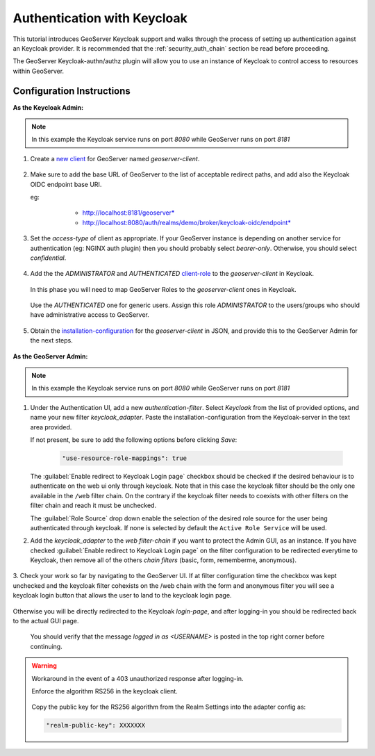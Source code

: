 .. _security_tutorials_keycloak:

Authentication with Keycloak
============================

This tutorial introduces GeoServer Keycloak support and walks through the process of
setting up authentication against an Keycloak provider. It is recommended that the
:ref:`security_auth_chain` section be read before proceeding.

The GeoServer Keycloak-authn/authz plugin will allow you to use an instance of Keycloak to control access to resources within GeoServer.

Configuration Instructions
--------------------------

**As the Keycloak Admin:**

.. note:: In this example the Keycloak service runs on port `8080` while GeoServer runs on port `8181`

1. Create a `new client <http://www.keycloak.org/docs/3.3/authorization_services/topics/resource-server/create-client.html>`_ for GeoServer named `geoserver-client`. 

    .. figure:: images/keycloak_client001.png
       :align: center

2. Make sure to add the base URL of GeoServer to the list of acceptable redirect paths, and add also the Keycloak OIDC endpoint base URI.

   eg: 
     - http://localhost:8181/geoserver*
     - http://localhost:8080/auth/realms/demo/broker/keycloak-oidc/endpoint*
     
    .. figure:: images/keycloak_client002.png
       :align: center

3. Set the `access-type` of client as appropriate. If your GeoServer instance is depending on another service for authentication (eg: NGINX auth plugin) then you should probably select *bearer-only*.
   Otherwise, you should select *confidential*.

    .. figure:: images/keycloak_client003.png
       :align: center

4. Add the the *ADMINISTRATOR* and *AUTHENTICATED* `client-role <http://www.keycloak.org/docs/2.5/server_admin/topics/roles/client-roles.html>`_ to the `geoserver-client` in Keycloak.

    .. figure:: images/keycloak_client004.png
       :align: center

   In this phase you will need to map GeoServer Roles to the `geoserver-client` ones in Keycloak.   

    .. figure:: images/keycloak_client005.png
       :align: center

   Use the *AUTHENTICATED* one for generic users. Assign this role *ADMINISTRATOR* to the users/groups who should have administrative access to GeoServer.

    .. figure:: images/keycloak_client006.png
       :align: center

5. Obtain the `installation-configuration <http://www.keycloak.org/docs/3.2/server_admin/topics/clients/installation.html>`_ for the `geoserver-client` in JSON, and provide this to the GeoServer Admin for the next steps.

    .. figure:: images/keycloak_client007.png
       :align: center

**As the GeoServer Admin:**

.. note:: In this example the Keycloak service runs on port `8080` while GeoServer runs on port `8181`

1. Under the Authentication UI, add a new `authentication-filter`. Select `Keycloak` from the list of provided options, and name your new filter *keycloak_adapter*.
   Paste the installation-configuration from the Keycloak-server in the text area provided.

   If not present, be sure to add the following options before clicking `Save`:

    .. code::
    
        "use-resource-role-mappings": true

    .. figure:: images/keycloak_adapter001.png
       :align: center

   The :guilabel:`Enable redirect to Keycloak Login page` checkbox should be checked if the desired behaviour is to authenticate on the web ui only through keycloak. Note that in this case the keycloak filter should be the only one available in the ``/web`` filter chain. 
   On the contrary if the keycloak filter needs to coexists with other filters on the filter chain and reach  it must be unchecked.

   The :guilabel:`Role Source` drop down enable the selection of the desired role source for the user being authenticated through keycloak. If none is selected by default the ``Active Role Service`` will be used.


2. Add the `keycloak_adapter` to the *web* `filter-chain` if you want to protect the Admin GUI, as an instance. If you have checked :guilabel:`Enable redirect to Keycloak Login page` on the filter configuration to be redirected everytime to Keycloak, then remove all of the others `chain filters` (basic, form, rememberme, anonymous).

    .. figure:: images/keycloak_adapter002.png
       :align: center

3. Check your work so far by navigating to the GeoServer UI. 
If at filter configuration time the checkbox was kept unchecked and the keycloak filter cohexists on the /web chain with the form and anonymous filter you will see a keycloak login button that allows the user to land to the keycloak login page.

.. figure:: images/keycloak_login.png
       :align: center


Otherwise you will be directly redirected to the Keycloak `login-page`, and after logging-in you should be redirected back to the actual GUI page.

    .. figure:: images/keycloak_adapter003.png
       :align: center

   You should verify that the message `logged in as <USERNAME>` is posted in the top right corner before continuing.

    .. figure:: images/keycloak_adapter004.png
       :align: center

.. warning:: Workaround in the event of a 403 unauthorized response after logging-in.

    Enforce the algorithm RS256 in the keycloak client.

    .. figure:: images/keycloak_client008.png
        :align: center

    Copy the public key for the RS256 algorithm from the Realm Settings into the adapter config as:

    .. code::
    
        "realm-public-key": XXXXXXX

    .. figure:: images/keycloak_client009.png
        :align: center

    .. figure:: images/keycloak_adapter005.png
        :align: center
